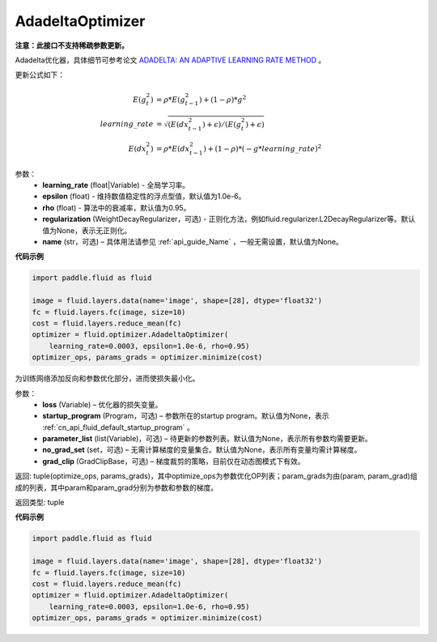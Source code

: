 .. _cn_api_fluid_optimizer_AdadeltaOptimizer:

AdadeltaOptimizer
-------------------------------

.. py:class:: paddle.fluid.optimizer.AdadeltaOptimizer(learning_rate, epsilon=1.0e-6, rho=0.95, regularization=None, name=None)

**注意：此接口不支持稀疏参数更新。**

Adadelta优化器，具体细节可参考论文 `ADADELTA: AN ADAPTIVE LEARNING RATE METHOD <https://arxiv.org/abs/1212.5701>`_ 。

更新公式如下：

.. math::

    E(g_t^2) &= \rho * E(g_{t-1}^2) + (1-\rho) * g^2\\
    learning\_rate &= \sqrt{ ( E(dx_{t-1}^2) + \epsilon ) / ( E(g_t^2) + \epsilon ) }\\
    E(dx_t^2) &= \rho * E(dx_{t-1}^2) + (1-\rho) * (-g*learning\_rate)^2


参数：
    - **learning_rate** (float|Variable) - 全局学习率。
    - **epsilon** (float) - 维持数值稳定性的浮点型值，默认值为1.0e-6。
    - **rho** (float) - 算法中的衰减率，默认值为0.95。
    - **regularization** (WeightDecayRegularizer，可选) - 正则化方法，例如fluid.regularizer.L2DecayRegularizer等。默认值为None，表示无正则化。
    - **name** (str，可选) – 具体用法请参见 :ref:`api_guide_Name` ，一般无需设置，默认值为None。

**代码示例**

.. code-block:: python

    import paddle.fluid as fluid

    image = fluid.layers.data(name='image', shape=[28], dtype='float32')
    fc = fluid.layers.fc(image, size=10)
    cost = fluid.layers.reduce_mean(fc)
    optimizer = fluid.optimizer.AdadeltaOptimizer(
        learning_rate=0.0003, epsilon=1.0e-6, rho=0.95)
    optimizer_ops, params_grads = optimizer.minimize(cost)


.. py:method:: minimize(loss, startup_program=None, parameter_list=None, no_grad_set=None, grad_clip=None)

为训练网络添加反向和参数优化部分，进而使损失最小化。

参数：
    - **loss** (Variable) – 优化器的损失变量。
    - **startup_program** (Program，可选) – 参数所在的startup program。默认值为None，表示 :ref:`cn_api_fluid_default_startup_program` 。
    - **parameter_list** (list(Variable)，可选) – 待更新的参数列表。默认值为None，表示所有参数均需要更新。
    - **no_grad_set** (set，可选) – 无需计算梯度的变量集合。默认值为None，表示所有变量均需计算梯度。
    - **grad_clip** (GradClipBase，可选) – 梯度裁剪的策略，目前仅在动态图模式下有效。

返回: tuple(optimize_ops, params_grads)，其中optimize_ops为参数优化OP列表；param_grads为由(param, param_grad)组成的列表，其中param和param_grad分别为参数和参数的梯度。

返回类型: tuple

**代码示例**

.. code-block:: python

    import paddle.fluid as fluid

    image = fluid.layers.data(name='image', shape=[28], dtype='float32')
    fc = fluid.layers.fc(image, size=10)
    cost = fluid.layers.reduce_mean(fc)
    optimizer = fluid.optimizer.AdadeltaOptimizer(
        learning_rate=0.0003, epsilon=1.0e-6, rho=0.95)
    optimizer_ops, params_grads = optimizer.minimize(cost)


